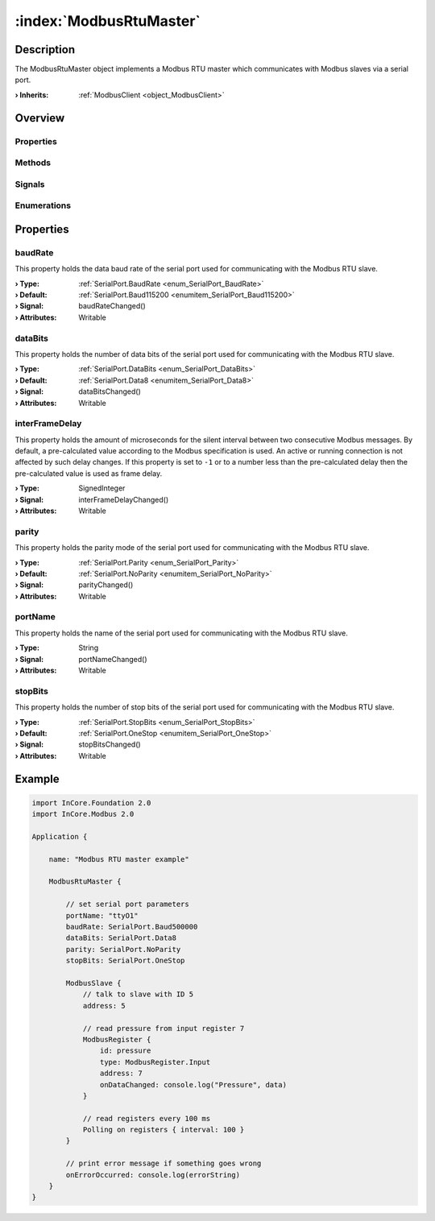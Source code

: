 
.. _object_ModbusRtuMaster:


:index:`ModbusRtuMaster`
------------------------

Description
***********

The ModbusRtuMaster object implements a Modbus RTU master which communicates with Modbus slaves via a serial port.

:**› Inherits**: :ref:`ModbusClient <object_ModbusClient>`

Overview
********

Properties
++++++++++

.. hlist::
  :columns: 3

  * :ref:`baudRate <property_ModbusRtuMaster_baudRate>`
  * :ref:`dataBits <property_ModbusRtuMaster_dataBits>`
  * :ref:`interFrameDelay <property_ModbusRtuMaster_interFrameDelay>`
  * :ref:`parity <property_ModbusRtuMaster_parity>`
  * :ref:`portName <property_ModbusRtuMaster_portName>`
  * :ref:`stopBits <property_ModbusRtuMaster_stopBits>`
  * :ref:`ModbusClient.numberOfRetries <property_ModbusClient_numberOfRetries>`
  * :ref:`ModbusClient.slaves <property_ModbusClient_slaves>`
  * :ref:`ModbusClient.timeout <property_ModbusClient_timeout>`
  * :ref:`ModbusDevice.autoConnect <property_ModbusDevice_autoConnect>`
  * :ref:`ModbusDevice.error <property_ModbusDevice_error>`
  * :ref:`ModbusDevice.errorString <property_ModbusDevice_errorString>`
  * :ref:`ModbusDevice.state <property_ModbusDevice_state>`
  * :ref:`Object.objectId <property_Object_objectId>`
  * :ref:`Object.parent <property_Object_parent>`

Methods
+++++++

.. hlist::
  :columns: 1

  * :ref:`ModbusClient.pollSlaves() <method_ModbusClient_pollSlaves>`
  * :ref:`ModbusDevice.connectDevice() <method_ModbusDevice_connectDevice>`
  * :ref:`ModbusDevice.disconnectDevice() <method_ModbusDevice_disconnectDevice>`
  * :ref:`Object.fromJson() <method_Object_fromJson>`
  * :ref:`Object.toJson() <method_Object_toJson>`

Signals
+++++++

.. hlist::
  :columns: 1

  * :ref:`ModbusClient.slavesDataChanged() <signal_ModbusClient_slavesDataChanged>`
  * :ref:`ModbusDevice.connected() <signal_ModbusDevice_connected>`
  * :ref:`ModbusDevice.disconnected() <signal_ModbusDevice_disconnected>`
  * :ref:`ModbusDevice.errorOccurred() <signal_ModbusDevice_errorOccurred>`
  * :ref:`Object.completed() <signal_Object_completed>`

Enumerations
++++++++++++

.. hlist::
  :columns: 1

  * :ref:`ModbusDevice.Error <enum_ModbusDevice_Error>`
  * :ref:`ModbusDevice.State <enum_ModbusDevice_State>`



Properties
**********


.. _property_ModbusRtuMaster_baudRate:

.. _signal_ModbusRtuMaster_baudRateChanged:

.. index::
   single: baudRate

baudRate
++++++++

This property holds the data baud rate of the serial port used for communicating with the Modbus RTU slave.

:**› Type**: :ref:`SerialPort.BaudRate <enum_SerialPort_BaudRate>`
:**› Default**: :ref:`SerialPort.Baud115200 <enumitem_SerialPort_Baud115200>`
:**› Signal**: baudRateChanged()
:**› Attributes**: Writable


.. _property_ModbusRtuMaster_dataBits:

.. _signal_ModbusRtuMaster_dataBitsChanged:

.. index::
   single: dataBits

dataBits
++++++++

This property holds the number of data bits of the serial port used for communicating with the Modbus RTU slave.

:**› Type**: :ref:`SerialPort.DataBits <enum_SerialPort_DataBits>`
:**› Default**: :ref:`SerialPort.Data8 <enumitem_SerialPort_Data8>`
:**› Signal**: dataBitsChanged()
:**› Attributes**: Writable


.. _property_ModbusRtuMaster_interFrameDelay:

.. _signal_ModbusRtuMaster_interFrameDelayChanged:

.. index::
   single: interFrameDelay

interFrameDelay
+++++++++++++++

This property holds the amount of microseconds for the silent interval between two consecutive Modbus messages. By default, a pre-calculated value according to the Modbus specification is used. An active or running connection is not affected by such delay changes. If this property is set to ``-1`` or to a number less than the pre-calculated delay then the pre-calculated value is used as frame delay.

:**› Type**: SignedInteger
:**› Signal**: interFrameDelayChanged()
:**› Attributes**: Writable


.. _property_ModbusRtuMaster_parity:

.. _signal_ModbusRtuMaster_parityChanged:

.. index::
   single: parity

parity
++++++

This property holds the parity mode of the serial port used for communicating with the Modbus RTU slave.

:**› Type**: :ref:`SerialPort.Parity <enum_SerialPort_Parity>`
:**› Default**: :ref:`SerialPort.NoParity <enumitem_SerialPort_NoParity>`
:**› Signal**: parityChanged()
:**› Attributes**: Writable


.. _property_ModbusRtuMaster_portName:

.. _signal_ModbusRtuMaster_portNameChanged:

.. index::
   single: portName

portName
++++++++

This property holds the name of the serial port used for communicating with the Modbus RTU slave.

:**› Type**: String
:**› Signal**: portNameChanged()
:**› Attributes**: Writable


.. _property_ModbusRtuMaster_stopBits:

.. _signal_ModbusRtuMaster_stopBitsChanged:

.. index::
   single: stopBits

stopBits
++++++++

This property holds the number of stop bits of the serial port used for communicating with the Modbus RTU slave.

:**› Type**: :ref:`SerialPort.StopBits <enum_SerialPort_StopBits>`
:**› Default**: :ref:`SerialPort.OneStop <enumitem_SerialPort_OneStop>`
:**› Signal**: stopBitsChanged()
:**› Attributes**: Writable


.. _example_ModbusRtuMaster:


Example
*******

.. code-block:: qml

    import InCore.Foundation 2.0
    import InCore.Modbus 2.0
    
    Application {
    
        name: "Modbus RTU master example"
    
        ModbusRtuMaster {
    
            // set serial port parameters
            portName: "ttyO1"
            baudRate: SerialPort.Baud500000
            dataBits: SerialPort.Data8
            parity: SerialPort.NoParity
            stopBits: SerialPort.OneStop
    
            ModbusSlave {
                // talk to slave with ID 5
                address: 5
    
                // read pressure from input register 7
                ModbusRegister {
                    id: pressure
                    type: ModbusRegister.Input
                    address: 7
                    onDataChanged: console.log("Pressure", data)
                }
    
                // read registers every 100 ms
                Polling on registers { interval: 100 }
            }
    
            // print error message if something goes wrong
            onErrorOccurred: console.log(errorString)
        }
    }
    